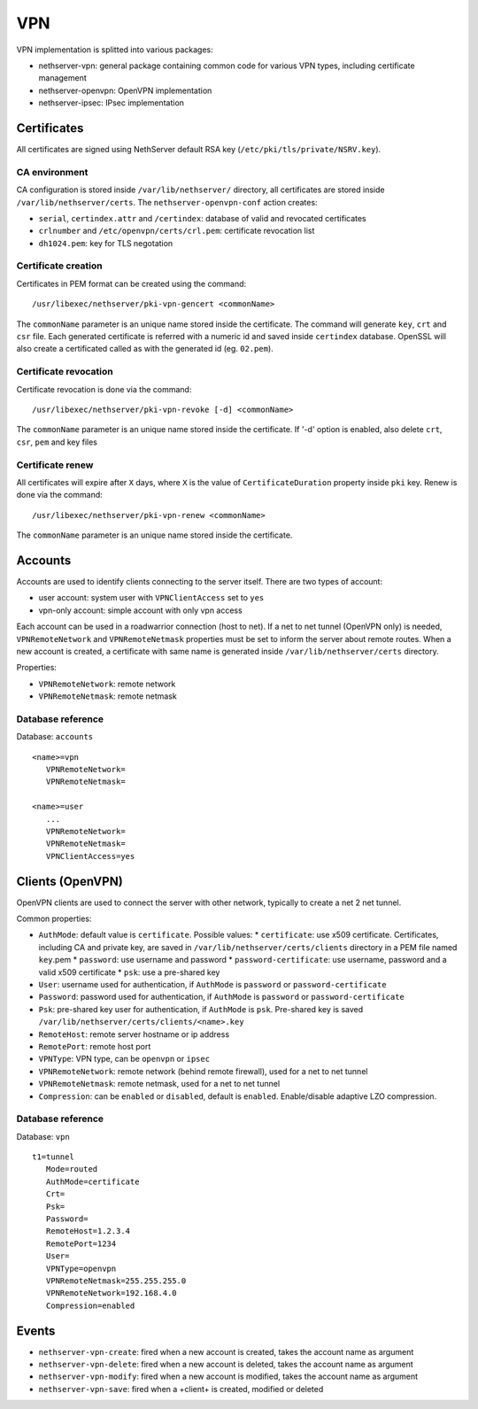 ===
VPN
===

VPN implementation is splitted into various packages:

* nethserver-vpn: general package containing common code for various VPN types, including certificate management
* nethserver-openvpn: OpenVPN implementation
* nethserver-ipsec: IPsec implementation

Certificates
============

All certificates are signed using NethServer default RSA key (``/etc/pki/tls/private/NSRV.key``).

CA environment
--------------

CA configuration is stored inside ``/var/lib/nethserver/`` directory, all certificates are stored inside ``/var/lib/nethserver/certs``. The ``nethserver-openvpn-conf`` action creates:

* ``serial``, ``certindex.attr`` and ``/certindex``: database of valid and revocated certificates
* ``crlnumber`` and ``/etc/openvpn/certs/crl.pem``: certificate revocation list
* ``dh1024.pem``: key for TLS negotation


Certificate creation
--------------------

Certificates in PEM format can be created using the command: ::

  /usr/libexec/nethserver/pki-vpn-gencert <commonName>

The ``commonName`` parameter is an unique name stored inside the certificate. 
The command will generate ``key``, ``crt`` and ``csr`` file.
Each generated certificate is referred with a numeric id and saved inside ``certindex`` database. OpenSSL will also create a certificated called as with the generated id (eg. ``02.pem``). 

Certificate revocation
----------------------

Certificate revocation is done via the command: ::

    /usr/libexec/nethserver/pki-vpn-revoke [-d] <commonName>

The ``commonName`` parameter is an unique name stored inside the certificate. 
If '-d' option is enabled, also delete ``crt``, ``csr``, ``pem`` and key files

Certificate renew
-----------------

All certificates will expire after ``X`` days, where ``X`` is the value of ``CertificateDuration`` property inside ``pki`` key.
Renew is done via the command: ::

  /usr/libexec/nethserver/pki-vpn-renew <commonName>

The ``commonName`` parameter is an unique name stored inside the certificate. 

Accounts
========

Accounts are used to identify clients connecting to the server itself. There are two types of account:

* user account: system user with ``VPNClientAccess`` set to ``yes``
* vpn-only account: simple account with only vpn access

Each account can be used in a roadwarrior connection (host to net). 
If a net to net tunnel (OpenVPN only) is needed, ``VPNRemoteNetwork`` and ``VPNRemoteNetmask`` 
properties must be set to inform the server about remote routes.
When a new account is created, a certificate with same name is generated inside ``/var/lib/nethserver/certs`` directory.

Properties:

* ``VPNRemoteNetwork``: remote network
* ``VPNRemoteNetmask``: remote netmask

Database reference
------------------

Database: ``accounts``

::

 <name>=vpn
    VPNRemoteNetwork=
    VPNRemoteNetmask=

 <name>=user
    ...
    VPNRemoteNetwork=
    VPNRemoteNetmask=
    VPNClientAccess=yes

Clients (OpenVPN)
=================

OpenVPN clients are used to connect the server with other network, typically to create a net 2 net tunnel. 

Common properties:

* ``AuthMode``: default value is ``certificate``. Possible values:
  * ``certificate``: use x509 certificate. Certificates, including CA and private key, are saved in ``/var/lib/nethserver/certs/clients`` directory in a PEM file named ``key``.pem
  * ``password``: use username and password
  * ``password-certificate``: use username, password and a valid x509 certificate
  * ``psk``: use a pre-shared key
* ``User``: username used for authentication, if ``AuthMode`` is ``password`` or ``password-certificate``
* ``Password``: password used for authentication, if ``AuthMode`` is ``password`` or ``password-certificate``
* ``Psk``: pre-shared key user for authentication, if ``AuthMode`` is ``psk``. Pre-shared key is saved ``/var/lib/nethserver/certs/clients/<name>.key`` 
* ``RemoteHost``: remote server hostname or ip address
* ``RemotePort``: remote host port
* ``VPNType``: VPN type, can be ``openvpn`` or ``ipsec``
* ``VPNRemoteNetwork``: remote network (behind remote firewall), used for a net to net tunnel
* ``VPNRemoteNetmask``: remote netmask, used for a net to net tunnel
* ``Compression``: can be ``enabled`` or ``disabled``, default is ``enabled``. Enable/disable adaptive LZO compression.


Database reference
------------------

Database: ``vpn``

::

 t1=tunnel
    Mode=routed
    AuthMode=certificate
    Crt=
    Psk=
    Password=
    RemoteHost=1.2.3.4
    RemotePort=1234
    User=
    VPNType=openvpn
    VPNRemoteNetmask=255.255.255.0
    VPNRemoteNetwork=192.168.4.0
    Compression=enabled


Events
======

* ``nethserver-vpn-create``: fired when a new account is created, takes the account name as argument
* ``nethserver-vpn-delete``: fired when a new account is deleted, takes the account name as argument
* ``nethserver-vpn-modify``: fired when a new account is modified, takes the account name as argument
* ``nethserver-vpn-save``: fired when a +client+ is created, modified or deleted



